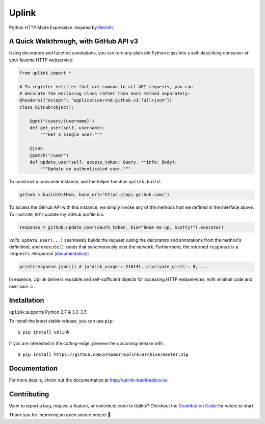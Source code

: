Uplink
======
Python HTTP Made Expressive. Inspired by `Retrofit <http://square.github
.io/retrofit/>`__.

|PyPI Version| |Build Status| |Coverage Status| |Documentation Status|

A Quick Walkthrough, with GitHub API v3
---------------------------------------

Using decorators and function annotations, you can turn any plain old Python
class into a self-describing consumer of your favorite HTTP webservice:


.. code-block:: python

    from uplink import *

    # To register entities that are common to all API requests, you can
    # decorate the enclosing class rather than each method separately:
    @headers({"Accept": "application/vnd.github.v3.full+json"})
    class GitHub(object):

        @get("/users/{username}")
        def get_user(self, username):
            """Get a single user."""

        @json
        @patch("/user")
        def update_user(self, access_token: Query, **info: Body):
            """Update an authenticated user."""

To construct a consumer instance, use the helper function ``uplink.build``:

.. code-block:: python

    github = build(GitHub, base_url="https://api.github.com/")

To access the GitHub API with this instance, we simply invoke any of the methods
that we defined in the interface above. To illustrate, let's update my GitHub
profile bio:

.. code-block:: python

    response = github.update_user(oauth_token, bio="Beam me up, Scotty!").execute()

*Voila*, ``update_user(...)`` seamlessly builds the request (using the
decorators and annotations from the method's definition), and ``execute()``
sends that synchronously over the network. Furthermore, the returned
``response`` is a ``requests.Response`` (`documentation
<http://docs.python-requests.org/en/master/api/#requests.Response>`__):

.. code-block:: python

    print(response.json()) # {u'disk_usage': 216141, u'private_gists': 0, ...

In essence, Uplink delivers reusable and self-sufficient objects for
accessing HTTP webservices, with minimal code and user pain ☺️.

Installation
------------

``uplink`` supports Python 2.7 & 3.3-3.7.

To install the latest stable release, you can use ``pip``:

::

    $ pip install uplink


If you are interested in the cutting-edge, preview the upcoming release with:

::

   $ pip install https://github.com/prkumar/uplink/archive/master.zip

Documentation
-------------

For more details, check out the documentation at http://uplink.readthedocs.io/.

Contributing
------------
Want to report a bug, request a feature, or contribute code to Uplink?
Checkout the `Contribution Guide <CONTRIBUTING.rst>`_ for where to start.

Thank you for improving an open source project 💜

.. |Build Status| image:: https://travis-ci.org/prkumar/uplink.svg?branch=master
   :target: https://travis-ci.org/prkumar/uplink
.. |Coverage Status| image:: https://coveralls.io/repos/github/prkumar/uplink/badge.svg?branch=master
   :target: https://coveralls.io/github/prkumar/uplink?branch=master
.. |Documentation Status| image:: https://readthedocs.org/projects/uplink/badge/?version=latest
   :target: http://uplink.readthedocs.io/en/latest/?badge=latest
   :alt: Documentation Status
.. |License| image:: https://img.shields.io/github/license/prkumar/uplink.svg
   :target: https://github.com/prkumar/uplink/blob/master/LICENSE
.. |PyPI Version| image:: https://img.shields.io/pypi/v/uplink.svg
   :target: https://pypi.python.org/pypi/uplink
.. |Python Version| image:: https://img.shields.io/pypi/pyversions/uplink.svg
   :target: https://pypi.python.org/pypi/uplink
